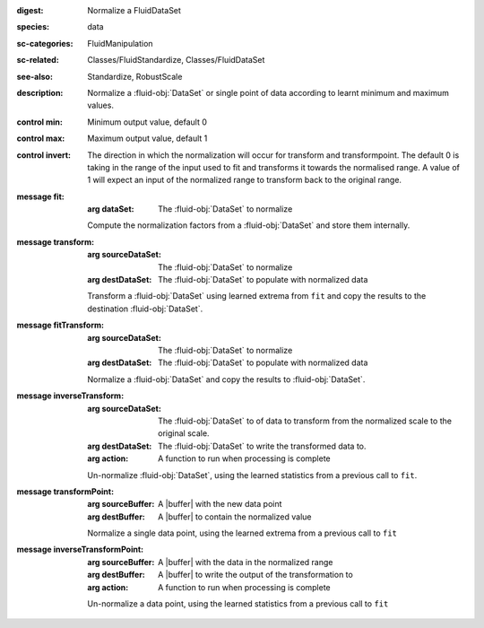 :digest: Normalize a FluidDataSet
:species: data
:sc-categories: FluidManipulation
:sc-related: Classes/FluidStandardize, Classes/FluidDataSet
:see-also: Standardize, RobustScale
:description: Normalize a :fluid-obj:`DataSet` or single point of data according to learnt minimum and maximum values.

:control min:

   Minimum output value, default 0

:control max:

   Maximum output value, default 1

:control invert:

   The direction in which the normalization will occur for transform and transformpoint. The default 0 is taking in the range of the input used to fit and transforms it towards the normalised range. A value of 1 will expect an input of the normalized range to transform back to the original range.


:message fit:

   :arg dataSet: The :fluid-obj:`DataSet` to normalize

   Compute the normalization factors from a :fluid-obj:`DataSet` and store them internally.

:message transform:

   :arg sourceDataSet: The :fluid-obj:`DataSet` to normalize

   :arg destDataSet: The :fluid-obj:`DataSet` to populate with normalized data

   Transform a :fluid-obj:`DataSet` using learned extrema from ``fit`` and copy the results to the destination :fluid-obj:`DataSet`.

:message fitTransform:

   :arg sourceDataSet: The :fluid-obj:`DataSet` to normalize

   :arg destDataSet: The :fluid-obj:`DataSet` to populate with normalized data

   Normalize a :fluid-obj:`DataSet` and copy the results to :fluid-obj:`DataSet`.

:message inverseTransform:

   :arg sourceDataSet: The :fluid-obj:`DataSet` to of data to transform from the normalized scale to the original scale.

   :arg destDataSet: The :fluid-obj:`DataSet` to write the transformed data to.

   :arg action: A function to run when processing is complete

   Un-normalize :fluid-obj:`DataSet`, using the learned statistics from a previous call to ``fit``.

:message transformPoint:

   :arg sourceBuffer: A |buffer| with the new data point

   :arg destBuffer: A |buffer| to contain the normalized value

   Normalize a single data point, using the learned extrema from a previous call to ``fit``

:message inverseTransformPoint:

  :arg sourceBuffer: A |buffer| with the data in the normalized range

  :arg destBuffer: A |buffer| to write the output of the transformation to

  :arg action: A function to run when processing is complete

  Un-normalize a data point, using the learned statistics from a previous call to ``fit``